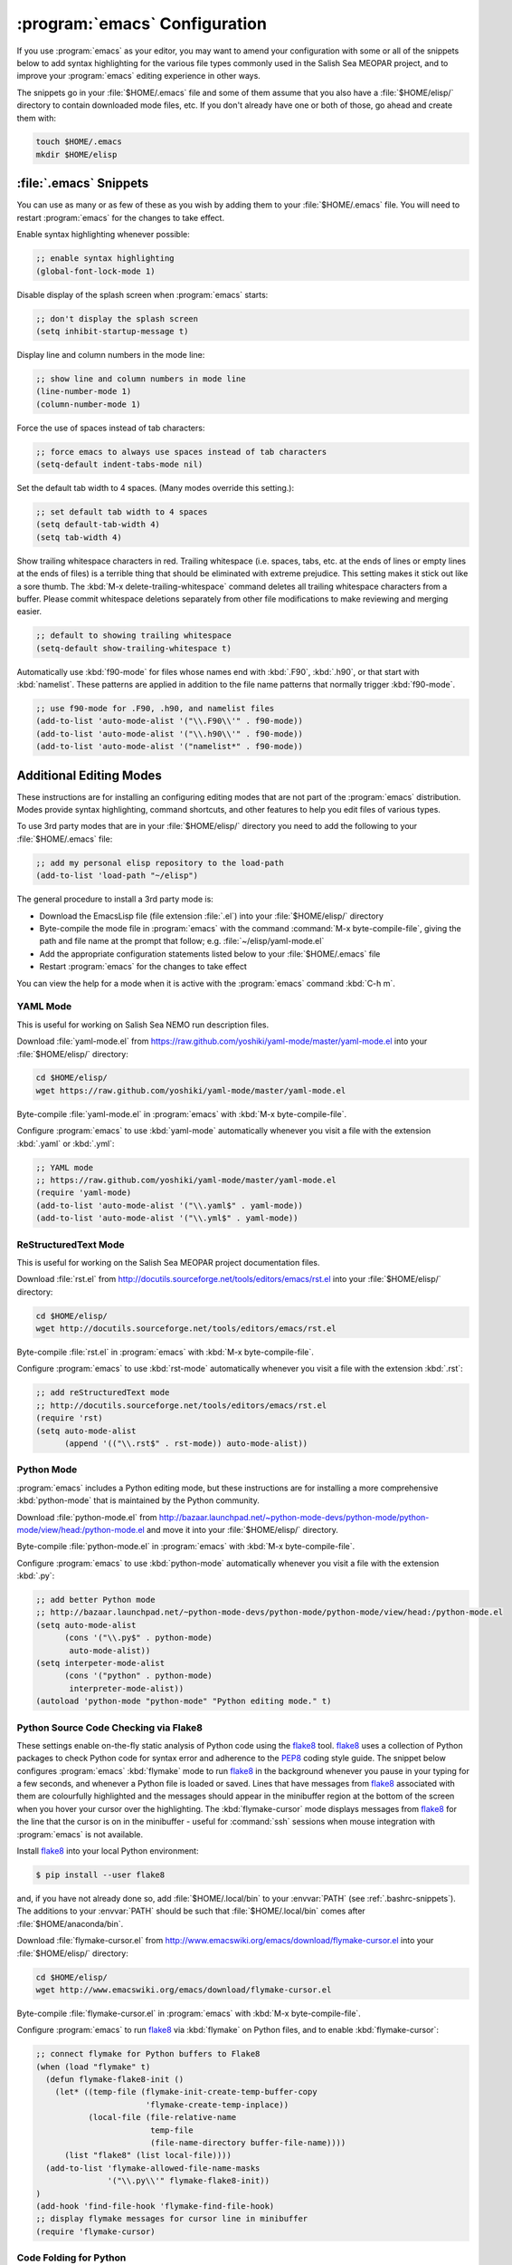 ******************************
:program:`emacs` Configuration
******************************

If you use :program:`emacs` as your editor,
you may want to amend your configuration with some or all of the snippets below to add syntax highlighting for the various file types commonly used in the Salish Sea MEOPAR project,
and to improve your :program:`emacs` editing experience in other ways.

The snippets go in your :file:`$HOME/.emacs` file and some of them assume that you also have a :file:`$HOME/elisp/` directory to contain downloaded mode files,
etc.
If you don't already have one or both of those,
go ahead and create them with:

.. code-block:: bash

    touch $HOME/.emacs
    mkdir $HOME/elisp


:file:`.emacs` Snippets
=======================

You can use as many or as few of these as you wish by adding them to your :file:`$HOME/.emacs` file.
You will need to restart :program:`emacs` for the changes to take effect.

Enable syntax highlighting whenever possible:

.. code-block:: scheme

    ;; enable syntax highlighting
    (global-font-lock-mode 1)

Disable display of the splash screen when :program:`emacs` starts:

.. code-block:: scheme

    ;; don't display the splash screen
    (setq inhibit-startup-message t)

Display line and column numbers in the mode line:

.. code-block:: scheme

    ;; show line and column numbers in mode line
    (line-number-mode 1)
    (column-number-mode 1)

Force the use of spaces instead of tab characters:

.. code-block:: scheme

    ;; force emacs to always use spaces instead of tab characters
    (setq-default indent-tabs-mode nil)

Set the default tab width to 4 spaces.
(Many modes override this setting.):

.. code-block:: scheme

    ;; set default tab width to 4 spaces
    (setq default-tab-width 4)
    (setq tab-width 4)

Show trailing whitespace characters in red.
Trailing whitespace
(i.e. spaces,
tabs,
etc. at the ends of lines or empty lines at the ends of files)
is a terrible thing that should be eliminated with extreme prejudice.
This setting makes it stick out like a sore thumb.
The :kbd:`M-x delete-trailing-whitespace` command deletes all trailing whitespace characters from a buffer.
Please commit whitespace deletions separately from other file modifications to make reviewing and merging easier.

.. code-block:: scheme

    ;; default to showing trailing whitespace
    (setq-default show-trailing-whitespace t)

Automatically use :kbd:`f90-mode` for files whose names end with :kbd:`.F90`,
:kbd:`.h90`,
or that start with :kbd:`namelist`.
These patterns are applied in addition to the file name patterns that normally trigger :kbd:`f90-mode`.

.. code-block:: scheme

    ;; use f90-mode for .F90, .h90, and namelist files
    (add-to-list 'auto-mode-alist '("\\.F90\\'" . f90-mode))
    (add-to-list 'auto-mode-alist '("\\.h90\\'" . f90-mode))
    (add-to-list 'auto-mode-alist '("namelist*" . f90-mode))


Additional Editing Modes
========================

These instructions are for installing an configuring editing modes that are not part of the :program:`emacs` distribution.
Modes provide syntax highlighting,
command shortcuts,
and other features to help you edit files of various types.

To use 3rd party modes that are in your :file:`$HOME/elisp/` directory you need to add the following to your :file:`$HOME/.emacs` file:

.. code-block:: scheme

    ;; add my personal elisp repository to the load-path
    (add-to-list 'load-path "~/elisp")

The general procedure to install a 3rd party mode is:

* Download the EmacsLisp file
  (file extension :file:`.el`)
  into your :file:`$HOME/elisp/` directory
* Byte-compile the mode file in :program:`emacs` with the command :command:`M-x byte-compile-file`,
  giving the path and file name at the prompt that follow;
  e.g. :file:`~/elisp/yaml-mode.el`
* Add the appropriate configuration statements listed below to your :file:`$HOME/.emacs` file
* Restart :program:`emacs` for the changes to take effect

You can view the help for a mode when it is active with the :program:`emacs` command :kbd:`C-h m`.


YAML Mode
---------

This is useful for working on Salish Sea NEMO run description files.

Download :file:`yaml-mode.el` from https://raw.github.com/yoshiki/yaml-mode/master/yaml-mode.el into your :file:`$HOME/elisp/` directory:

.. code-block:: bash

    cd $HOME/elisp/
    wget https://raw.github.com/yoshiki/yaml-mode/master/yaml-mode.el

Byte-compile :file:`yaml-mode.el` in :program:`emacs` with :kbd:`M-x byte-compile-file`.

Configure :program:`emacs` to use :kbd:`yaml-mode` automatically whenever you visit a file with the extension :kbd:`.yaml` or :kbd:`.yml`:

.. code-block:: scheme

    ;; YAML mode
    ;; https://raw.github.com/yoshiki/yaml-mode/master/yaml-mode.el
    (require 'yaml-mode)
    (add-to-list 'auto-mode-alist '("\\.yaml$" . yaml-mode))
    (add-to-list 'auto-mode-alist '("\\.yml$" . yaml-mode))


ReStructuredText Mode
---------------------

This is useful for working on the Salish Sea MEOPAR project documentation files.

Download :file:`rst.el` from http://docutils.sourceforge.net/tools/editors/emacs/rst.el into your :file:`$HOME/elisp/` directory:

.. code-block:: bash

    cd $HOME/elisp/
    wget http://docutils.sourceforge.net/tools/editors/emacs/rst.el

Byte-compile :file:`rst.el` in :program:`emacs` with :kbd:`M-x byte-compile-file`.

Configure :program:`emacs` to use :kbd:`rst-mode` automatically whenever you visit a file with the extension :kbd:`.rst`:

.. code-block:: scheme

    ;; add reStructuredText mode
    ;; http://docutils.sourceforge.net/tools/editors/emacs/rst.el
    (require 'rst)
    (setq auto-mode-alist
          (append '(("\\.rst$" . rst-mode)) auto-mode-alist))


Python Mode
-----------

:program:`emacs` includes a Python editing mode,
but these instructions are for installing a more comprehensive :kbd:`python-mode` that is maintained by the Python community.

Download :file:`python-mode.el` from http://bazaar.launchpad.net/~python-mode-devs/python-mode/python-mode/view/head:/python-mode.el and move it into your :file:`$HOME/elisp/` directory.

Byte-compile :file:`python-mode.el` in :program:`emacs` with :kbd:`M-x byte-compile-file`.

Configure :program:`emacs` to use :kbd:`python-mode` automatically whenever you visit a file with the extension :kbd:`.py`:

.. code-block:: scheme

    ;; add better Python mode
    ;; http://bazaar.launchpad.net/~python-mode-devs/python-mode/python-mode/view/head:/python-mode.el
    (setq auto-mode-alist
          (cons '("\\.py$" . python-mode)
           auto-mode-alist))
    (setq interpeter-mode-alist
          (cons '("python" . python-mode)
           interpreter-mode-alist))
    (autoload 'python-mode "python-mode" "Python editing mode." t)


Python Source Code Checking via Flake8
--------------------------------------

These settings enable on-the-fly static analysis of Python code using the `flake8`_ tool.
`flake8`_ uses a collection of Python packages to check Python code for syntax error and adherence to the `PEP8`_ coding style guide.
The snippet below configures :program:`emacs` :kbd:`flymake` mode to run `flake8`_ in the background whenever you pause in your typing for a few seconds,
and whenever a Python file is loaded or saved.
Lines that have messages from `flake8`_ associated with them are colourfully highlighted and the messages should appear in the minibuffer region at the bottom of the screen when you hover your cursor over the highlighting.
The :kbd:`flymake-cursor` mode displays messages from `flake8`_ for the line that the cursor is on in the minibuffer - useful for :command:`ssh` sessions when mouse integration with :program:`emacs` is not available.

.. _flake8: https://pypi.python.org/pypi/flake8
.. _PEP8: https://www.python.org/dev/peps/pep-0008/

Install `flake8`_ into your local Python environment:

.. code-block:: bash

    $ pip install --user flake8

and,
if you have not already done so,
add :file:`$HOME/.local/bin` to your :envvar:`PATH`
(see :ref:`.bashrc-snippets`).
The additions to your :envvar:`PATH` should be such that :file:`$HOME/.local/bin` comes after :file:`$HOME/anaconda/bin`.

Download :file:`flymake-cursor.el` from http://www.emacswiki.org/emacs/download/flymake-cursor.el into your :file:`$HOME/elisp/` directory:

.. code-block:: bash

    cd $HOME/elisp/
    wget http://www.emacswiki.org/emacs/download/flymake-cursor.el

Byte-compile :file:`flymake-cursor.el` in :program:`emacs` with :kbd:`M-x byte-compile-file`.

Configure :program:`emacs` to run `flake8`_ via :kbd:`flymake` on Python files,
and to enable :kbd:`flymake-cursor`:

.. code-block:: scheme

    ;; connect flymake for Python buffers to Flake8
    (when (load "flymake" t)
      (defun flymake-flake8-init ()
        (let* ((temp-file (flymake-init-create-temp-buffer-copy
                           'flymake-create-temp-inplace))
               (local-file (file-relative-name
                            temp-file
                            (file-name-directory buffer-file-name))))
          (list "flake8" (list local-file))))
      (add-to-list 'flymake-allowed-file-name-masks
                   '("\\.py\\'" flymake-flake8-init))
    )
    (add-hook 'find-file-hook 'flymake-find-file-hook)
    ;; display flymake messages for cursor line in minibuffer
    (require 'flymake-cursor)


Code Folding for Python
-----------------------

Allows you to collapse and expand (aka fold) function definitions in Python code by hooking into :program:`emacs` :kbd:`outline-mode`.

Defaults to collapsing all definitions when a Python file is loaded.
See the comments at the top of :file:`python-outline.el` for how to change that default.
:kbd:`C-q` toggles folding of the function the cursor is in.
:kbd:`C-c C-a` toggles folding of all functions.

Copy :file:`python-outline.el` from :file:`/home/dlatorne/elisp/` into your :file:`$HOME/elisp/` directory:

.. code-block:: bash

    cd $HOME/elisp/
    cp /home/dlatorne/elisp/python-outline.el

Byte-compile :file:`python-outline.el` in :program:`emacs` with :kbd:`M-x byte-compile-file`.

Configure :program:`emacs` to enable :kbd:`python-outline` mode:

.. code-block:: scheme

    ;; add Python-outline mode
    (require 'python-outline)
    (setq auto-mode-alist (append '(("\\.py" . python-outline)) auto-mode-alist))


Mercurial Mode
--------------

Allows you to work with Mercurial from within :program:`emacs`.

Download :file:`mercurial.el` from http://hg.intevation.org/mercurial/file/tip/contrib/mercurial.el into your :file:`$HOME/elisp/` directory:

.. code-block:: bash

    cd $HOME/elisp/
    wget http://hg.intevation.org/mercurial/file/tip/contrib/mercurial.el

Byte-compile :file:`mercurial.el` in :program:`emacs` with :kbd:`M-x byte-compile-file`.

Configure :program:`emacs` to always load Mercurial mode:

.. code-block:: scheme

    ;; always load mercurial support
    ;; http://hg.intevation.org/mercurial/file/tip/contrib/mercurial.el
    (load-file "~/elisp/mercurial.elc")
